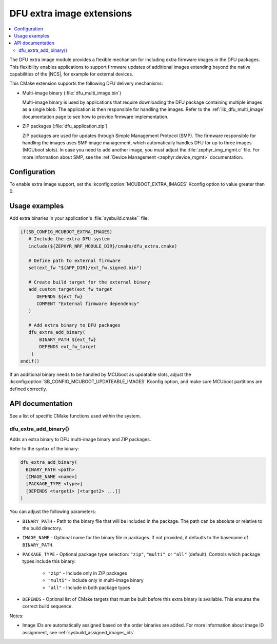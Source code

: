 .. _lib_dfu_extra:

DFU extra image extensions
##########################

.. contents::
   :local:
   :depth: 2

The DFU extra image module provides a flexible mechanism for including extra firmware images in the DFU packages.
This flexibility enables applications to support firmware updates of additional images extending beyond the native capabilities of the |NCS|, for example for external devices.

This CMake extension supports the following DFU delivery mechanisms:

* Multi-image binary (:file:`dfu_multi_image.bin`)

  Multi-image binary is used by applications that require downloading the DFU package containing multiple images as a single blob.
  The application is then responsible for handling the images.
  Refer to the :ref:`lib_dfu_multi_image` documentation page to see how to provide firmware implementation.

* ZIP packages (:file:`dfu_application.zip`)

  ZIP packages are used for updates through Simple Management Protocol (SMP).
  The firmware responsible for handling the images uses SMP image management, which automatically handles DFU for up to three images (MCUboot slots).
  In case you need to add another image, you must adjust the :file:`zephyr_img_mgmt.c` file.
  For more information about SMP, see the :ref:`Device Management <zephyr:device_mgmt>` documentation.

Configuration
*************

To enable extra image support, set the :kconfig:option:`MCUBOOT_EXTRA_IMAGES` Kconfig option to value greater than 0.

Usage examples
**************

Add extra binaries in your application's :file:`sysbuild.cmake`` file:

.. code-block:: cmake

   if(SB_CONFIG_MCUBOOT_EXTRA_IMAGES)
      # Include the extra DFU system
      include(${ZEPHYR_NRF_MODULE_DIR}/cmake/dfu_extra.cmake)

      # Define path to external firmware
      set(ext_fw "${APP_DIR}/ext_fw.signed.bin")

      # Create build target for the external binary
      add_custom_target(ext_fw_target
         DEPENDS ${ext_fw}
         COMMENT "External firmware dependency"
      )

      # Add extra binary to DFU packages
      dfu_extra_add_binary(
          BINARY_PATH ${ext_fw}
          DEPENDS ext_fw_target
       )
   endif()

If an additional binary needs to be handled by MCUboot as updatable slots, adjust the :kconfig:option:`SB_CONFIG_MCUBOOT_UPDATEABLE_IMAGES` Kconfig option, and make sure MCUboot partitions are defined correctly.

API documentation
*****************

See a list of specific CMake functions used within the system.

dfu_extra_add_binary()
=======================

Adds an extra binary to DFU multi-image binary and ZIP packages.

Refer to the syntax of the binary:

.. code-block:: cmake

   dfu_extra_add_binary(
     BINARY_PATH <path>
     [IMAGE_NAME <name>]
     [PACKAGE_TYPE <type>]
     [DEPENDS <target1> [<target2> ...]]
   )

You can adjust the following parameters:

* ``BINARY_PATH`` - Path to the binary file that will be included in the package.
  The path can be absolute or relative to the build directory.
* ``IMAGE_NAME``  - Optional name for the binary file in packages.
  If not provided, it defaults to the basename of ``BINARY_PATH``.
* ``PACKAGE_TYPE`` - Optional package type selection: ``"zip"``, ``"multi"``, or ``"all"`` (default).
  Controls which package types include this binary:
     * ``"zip"`` - Include only in ZIP packages
     * ``"multi"`` - Include only in multi-image binary
     * ``"all"`` - Include in both package types
* ``DEPENDS`` - Optional list of CMake targets that must be built before this extra binary is available.
  This ensures the correct build sequence.

Notes:

* Image IDs are automatically assigned based on the order binaries are added.
  For more information about image ID assignment, see :ref:`sysbuild_assigned_images_ids`.
